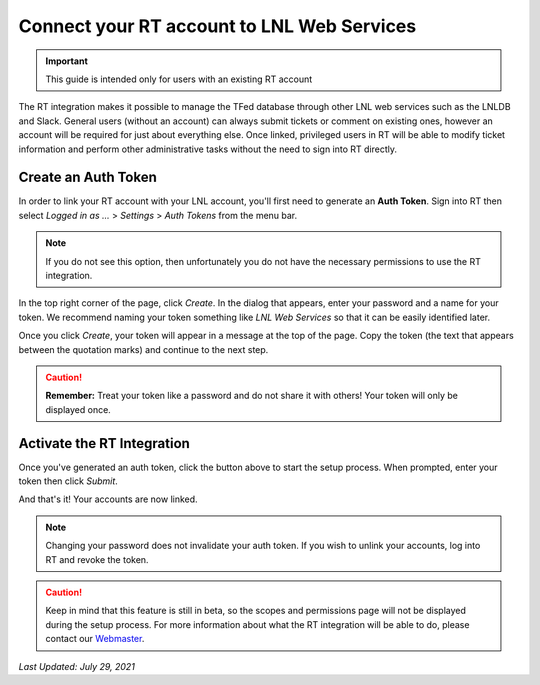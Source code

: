 ===========================================
Connect your RT account to LNL Web Services
===========================================

.. important::
    This guide is intended only for users with an existing RT account

The RT integration makes it possible to manage the TFed database through other LNL web services such as the LNLDB and
Slack. General users (without an account) can always submit tickets or comment on existing ones, however an account will
be required for just about everything else. Once linked, privileged users in RT will be able to modify ticket
information and perform other administrative tasks without the need to sign into RT directly.


Create an Auth Token
--------------------

In order to link your RT account with your LNL account, you'll first need to generate an **Auth Token**. Sign into RT
then select *Logged in as ...* > *Settings* > *Auth Tokens* from the menu bar.

.. note::
    If you do not see this option, then unfortunately you do not have the necessary permissions to use the RT
    integration.

In the top right corner of the page, click `Create`. In the dialog that appears, enter your password and a name for your
token. We recommend naming your token something like `LNL Web Services` so that it can be easily identified later.

.. image:: ../../_static/img/rt/token-dialog.png
    :align: center

Once you click `Create`, your token will appear in a message at the top of the page. Copy the token (the text that
appears between the quotation marks) and continue to the next step.

.. image:: ../../_static/img/rt/token-confirmation.png
    :align: center

.. caution::
    **Remember:** Treat your token like a password and do not share it with others! Your token will only be displayed
    once.


Activate the RT Integration
---------------------------

.. raw:: html

    <a class="btn btn-primary" href="https://lnl.wpi.edu/support/connect/rt/">Activate</a>
    <br><br>

Once you've generated an auth token, click the button above to start the setup process. When prompted, enter your token
then click `Submit`.

And that's it! Your accounts are now linked.

.. note::
    Changing your password does not invalidate your auth token. If you wish to unlink your accounts, log into RT and
    revoke the token.

.. caution::
    Keep in mind that this feature is still in beta, so the scopes and permissions page will not be displayed during the
    setup process. For more information about what the RT integration will be able to do, please contact our
    `Webmaster <mailto:lnl-w@wpi.edu>`_.

`Last Updated: July 29, 2021`
